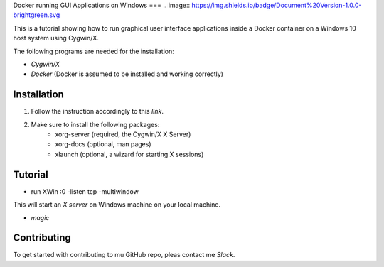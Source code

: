 .. image:: https://stapp.space/content/images/2016/05/docker_header1.png
    :width: 72px
    :target:

Docker running GUI Applications on Windows
===
.. image:: https://img.shields.io/badge/Document%20Version-1.0.0-brightgreen.svg

.. image:: https://img.shields.io/badge/Docker-17.05.0--ce-blue.svg
    :target: https://www.docker.com/

.. image:: https://img.shields.io/badge/Cygwin%2FX-7.7-blue.svg
    :target: http://x.cygwin.com/

This is a tutorial showing how to run graphical user interface applications
inside a Docker container on a Windows 10 host system using Cygwin/X.

The following programs are needed for the installation:

* `Cygwin/X`

* `Docker` (Docker is assumed to be installed and working correctly)

.. _Cygwin/X: https://x.cygwin.com
.. _Docker: https://www.docker.com/


Installation
--------

1. Follow the instruction accordingly to this `link`.

.. _link: https://x.cygwin.com/docs/ug/setup.html#setup-cygwin-x-installing

2. Make sure to install the following packages:
    * xorg-server (required, the Cygwin/X X Server)
    * xorg-docs (optional, man pages)
    * xlaunch (optional, a wizard for starting X sessions)


Tutorial
-------------

* run XWin :0 -listen tcp -multiwindow

This will start an `X server` on Windows machine on your local machine.

* `magic`



.. _X server: https://jarekprzygodzki.wordpress.com/2016/07/11/running-linux-graphical-applications-in-docker-on-windows-with-cygwinx/
.. _magic: https://manomarks.github.io/2015/12/03/docker-gui-windows.html


Contributing
------------

To get started with contributing to mu GitHub repo, pleas contact me `Slack`.



.. _Slack: https://slack.com/
